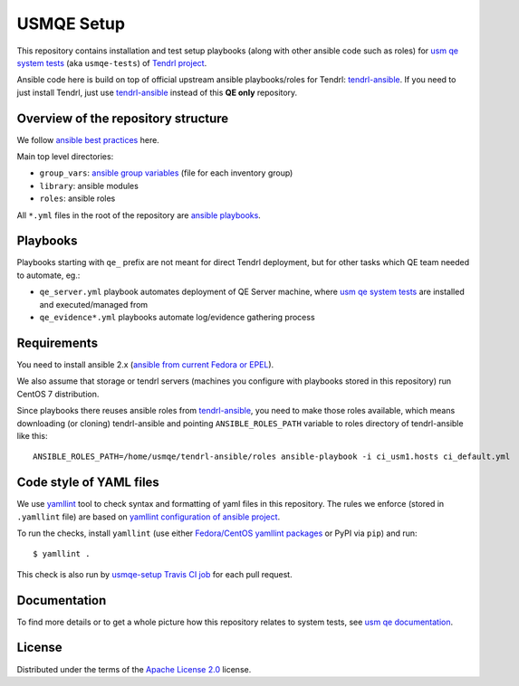=============
 USMQE Setup 
=============

This repository contains installation and test setup playbooks (along with
other ansible code such as roles) for `usm qe system tests`_ (aka
``usmqe-tests``) of `Tendrl project`_.

Ansible code here is build on top of official upstream ansible playbooks/roles
for Tendrl: `tendrl-ansible`_. If you need to just install Tendrl, just use
`tendrl-ansible`_ instead of this **QE only** repository.


Overview of the repository structure
------------------------------------

We follow `ansible best practices`_ here.

Main top level directories:

* ``group_vars``: `ansible group variables`_ (file for each inventory group)
* ``library``: ansible modules
* ``roles``: ansible roles

All ``*.yml`` files in the root of the repository are `ansible playbooks`_.


Playbooks
---------

Playbooks starting with ``qe_`` prefix are not meant for direct Tendrl
deployment, but for other tasks which QE team needed to automate, eg.:

* ``qe_server.yml`` playbook automates deployment of QE Server machine, where
  `usm qe system tests`_ are installed and executed/managed from
* ``qe_evidence*.yml`` playbooks automate log/evidence gathering process


Requirements
------------

You need to install ansible 2.x (`ansible from current Fedora or EPEL`_).

We also assume that storage or tendrl servers (machines you configure with
playbooks stored in this repository) run CentOS 7 distribution.

.. TODO: update this statement when we include support for other distros (which
.. is the current plan)

Since playbooks there reuses ansible roles from `tendrl-ansible`_, you need to
make those roles available, which means downloading (or cloning) tendrl-ansible
and pointing ``ANSIBLE_ROLES_PATH`` variable to roles directory of
tendrl-ansible like this::

    ANSIBLE_ROLES_PATH=/home/usmqe/tendrl-ansible/roles ansible-playbook -i ci_usm1.hosts ci_default.yml


Code style of YAML files
------------------------

We use `yamllint`_ tool to check syntax and formatting of yaml files in
this repository. The rules we enforce (stored in ``.yamllint`` file) are based
on `yamllint configuration of ansible project`_.

To run the checks, install ``yamllint`` (use either `Fedora/CentOS yamllint
packages`_ or PyPI via ``pip``) and run::

    $ yamllint .

This check is also run by `usmqe-setup Travis CI job`_ for each pull request.


Documentation
-------------

To find more details or to get a whole picture how this repository relates to
system tests, see `usm qe documentation`_.


License
-------

Distributed under the terms of the `Apache License 2.0`_ license.


.. _`Tendrl project`: http://tendrl.org/
.. _`usm qe system tests`: https://github.com/usmqe/usmqe-tests/
.. _`usm qe documentation`: https://usmqe-tests.readthedocs.io/en/latest/
.. _`ansible best practices`: https://docs.ansible.com/ansible/playbooks_best_practices.html
.. _`ansible group variables`: https://docs.ansible.com/ansible/intro_inventory.html#splitting-out-vars
.. _`ansible playbooks`: https://docs.ansible.com/ansible/playbooks_intro.html
.. _`Apache License 2.0`: http://www.apache.org/licenses/LICENSE-2.0
.. _`ansible from current Fedora or EPEL`: https://apps.fedoraproject.org/packages/ansible
.. _`yamllint`: https://yamllint.readthedocs.io/en/latest/
.. _`yamllint configuration of ansible project`: https://github.com/ansible/ansible/blob/devel/.yamllint
.. _`Fedora/CentOS yamllint packages`: https://apps.fedoraproject.org/packages/yamllint
.. _`usmqe-setup Travis CI job`: https://travis-ci.org/usmqe/usmqe-setup
.. _`tendrl-ansible`: https://github.com/Tendrl/tendrl-ansible
